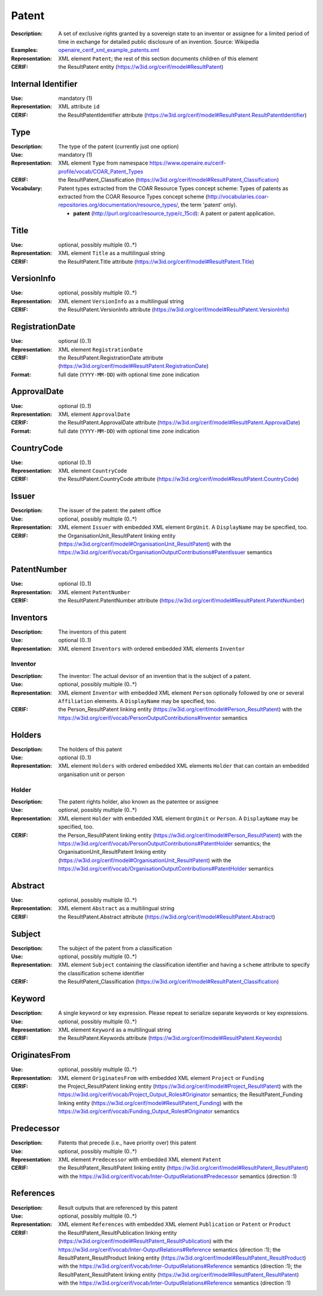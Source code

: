 .. _patent:


Patent
======
:Description: A set of exclusive rights granted by a sovereign state to an inventor or assignee for a limited period of time in exchange for detailed public disclosure of an invention. Source: Wikipedia
:Examples: `openaire_cerif_xml_example_patents.xml <https://github.com/openaire/guidelines-cris-managers/blob/v1.1/samples/openaire_cerif_xml_example_patents.xml>`_
:Representation: XML element ``Patent``; the rest of this section documents children of this element
:CERIF: the ResultPatent entity (`<https://w3id.org/cerif/model#ResultPatent>`_)


Internal Identifier
^^^^^^^^^^^^^^^^^^^
:Use: mandatory (1)
:Representation: XML attribute ``id``
:CERIF: the ResultPatentIdentifier attribute (`<https://w3id.org/cerif/model#ResultPatent.ResultPatentIdentifier>`_)


Type
^^^^
:Description: The type of the patent (currently just one option)
:Use: mandatory (1)
:Representation: XML element ``Type`` from namespace `<https://www.openaire.eu/cerif-profile/vocab/COAR_Patent_Types>`_
:CERIF: the ResultPatent_Classification (`<https://w3id.org/cerif/model#ResultPatent_Classification>`_)
:Vocabulary: Patent types extracted from the COAR Resource Types concept scheme: Types of patents as extracted from the COAR Resource Types concept scheme (http://vocabularies.coar-repositories.org/documentation/resource_types/, the term 'patent' only).

  * **patent** (`<http://purl.org/coar/resource_type/c_15cd>`_): A patent or patent application.



Title
^^^^^
:Use: optional, possibly multiple (0..*)
:Representation: XML element ``Title`` as a multilingual string
:CERIF: the ResultPatent.Title attribute (`<https://w3id.org/cerif/model#ResultPatent.Title>`_)



VersionInfo
^^^^^^^^^^^
:Use: optional, possibly multiple (0..*)
:Representation: XML element ``VersionInfo`` as a multilingual string
:CERIF: the ResultPatent.VersionInfo attribute (`<https://w3id.org/cerif/model#ResultPatent.VersionInfo>`_)



RegistrationDate
^^^^^^^^^^^^^^^^
:Use: optional (0..1)
:Representation: XML element ``RegistrationDate``
:CERIF: the ResultPatent.RegistrationDate attribute (`<https://w3id.org/cerif/model#ResultPatent.RegistrationDate>`_)
:Format: full date (``YYYY-MM-DD``) with optional time zone indication



ApprovalDate
^^^^^^^^^^^^
:Use: optional (0..1)
:Representation: XML element ``ApprovalDate``
:CERIF: the ResultPatent.ApprovalDate attribute (`<https://w3id.org/cerif/model#ResultPatent.ApprovalDate>`_)
:Format: full date (``YYYY-MM-DD``) with optional time zone indication



CountryCode
^^^^^^^^^^^
:Use: optional (0..1)
:Representation: XML element ``CountryCode``
:CERIF: the ResultPatent.CountryCode attribute (`<https://w3id.org/cerif/model#ResultPatent.CountryCode>`_)



Issuer
^^^^^^
:Description: The issuer of the patent: the patent office
:Use: optional, possibly multiple (0..*)
:Representation: XML element ``Issuer`` with embedded XML element ``OrgUnit``. A ``DisplayName`` may be specified, too.
:CERIF: the OrganisationUnit_ResultPatent linking entity (`<https://w3id.org/cerif/model#OrganisationUnit_ResultPatent>`_) with the `<https://w3id.org/cerif/vocab/OrganisationOutputContributions#PatentIssuer>`_ semantics


PatentNumber
^^^^^^^^^^^^
:Use: optional (0..1)
:Representation: XML element ``PatentNumber``
:CERIF: the ResultPatent.PatentNumber attribute (`<https://w3id.org/cerif/model#ResultPatent.PatentNumber>`_)



Inventors
^^^^^^^^^
:Description: The inventors of this patent
:Use: optional (0..1)
:Representation: XML element ``Inventors`` with ordered embedded XML elements ``Inventor``



Inventor
--------
:Description: The inventor: The actual devisor of an invention that is the subject of a patent.
:Use: optional, possibly multiple (0..*)
:Representation: XML element ``Inventor`` with embedded XML element ``Person`` optionally followed by one or several ``Affiliation`` elements. A ``DisplayName`` may be specified, too.
:CERIF: the Person_ResultPatent linking entity (`<https://w3id.org/cerif/model#Person_ResultPatent>`_) with the `<https://w3id.org/cerif/vocab/PersonOutputContributions#Inventor>`_ semantics


Holders
^^^^^^^
:Description: The holders of this patent
:Use: optional (0..1)
:Representation: XML element ``Holders`` with ordered embedded XML elements ``Holder`` that can contain an embedded organisation unit or person



Holder
------
:Description: The patent rights holder, also known as the patentee or assignee
:Use: optional, possibly multiple (0..*)
:Representation: XML element ``Holder`` with embedded XML element ``OrgUnit`` or ``Person``. A ``DisplayName`` may be specified, too.
:CERIF: the Person_ResultPatent linking entity (`<https://w3id.org/cerif/model#Person_ResultPatent>`_) with the `<https://w3id.org/cerif/vocab/PersonOutputContributions#PatentHolder>`_ semantics; the OrganisationUnit_ResultPatent linking entity (`<https://w3id.org/cerif/model#OrganisationUnit_ResultPatent>`_) with the `<https://w3id.org/cerif/vocab/OrganisationOutputContributions#PatentHolder>`_ semantics


Abstract
^^^^^^^^
:Use: optional, possibly multiple (0..*)
:Representation: XML element ``Abstract`` as a multilingual string
:CERIF: the ResultPatent.Abstract attribute (`<https://w3id.org/cerif/model#ResultPatent.Abstract>`_)



Subject
^^^^^^^
:Description: The subject of the patent from a classification
:Use: optional, possibly multiple (0..*)
:Representation: XML element ``Subject`` containing the classification identifier and having a ``scheme`` attribute to specify the classification scheme identifier
:CERIF: the ResultPatent_Classification (`<https://w3id.org/cerif/model#ResultPatent_Classification>`_)


Keyword
^^^^^^^
:Description: A single keyword or key expression. Please repeat to serialize separate keywords or key expressions.
:Use: optional, possibly multiple (0..*)
:Representation: XML element ``Keyword`` as a multilingual string
:CERIF: the ResultPatent.Keywords attribute (`<https://w3id.org/cerif/model#ResultPatent.Keywords>`_)



OriginatesFrom
^^^^^^^^^^^^^^
:Use: optional, possibly multiple (0..*)
:Representation: XML element ``OriginatesFrom`` with embedded XML element ``Project`` or ``Funding``
:CERIF: the Project_ResultPatent linking entity (`<https://w3id.org/cerif/model#Project_ResultPatent>`_) with the `<https://w3id.org/cerif/vocab/Project_Output_Roles#Originator>`_ semantics; the ResultPatent_Funding linking entity (`<https://w3id.org/cerif/model#ResultPatent_Funding>`_) with the `<https://w3id.org/cerif/vocab/Funding_Output_Roles#Originator>`_ semantics


Predecessor
^^^^^^^^^^^
:Description: Patents that precede (i.e., have priority over) this patent
:Use: optional, possibly multiple (0..*)
:Representation: XML element ``Predecessor`` with embedded XML element ``Patent``
:CERIF: the ResultPatent_ResultPatent linking entity (`<https://w3id.org/cerif/model#ResultPatent_ResultPatent>`_) with the `<https://w3id.org/cerif/vocab/Inter-OutputRelations#Predecessor>`_ semantics (direction :1)


References
^^^^^^^^^^
:Description: Result outputs that are referenced by this patent
:Use: optional, possibly multiple (0..*)
:Representation: XML element ``References`` with embedded XML element ``Publication`` or ``Patent`` or ``Product``
:CERIF: the ResultPatent_ResultPublication linking entity (`<https://w3id.org/cerif/model#ResultPatent_ResultPublication>`_) with the `<https://w3id.org/cerif/vocab/Inter-OutputRelations#Reference>`_ semantics (direction :1); the ResultPatent_ResultProduct linking entity (`<https://w3id.org/cerif/model#ResultPatent_ResultProduct>`_) with the `<https://w3id.org/cerif/vocab/Inter-OutputRelations#Reference>`_ semantics (direction :1); the ResultPatent_ResultPatent linking entity (`<https://w3id.org/cerif/model#ResultPatent_ResultPatent>`_) with the `<https://w3id.org/cerif/vocab/Inter-OutputRelations#Reference>`_ semantics (direction :1)



